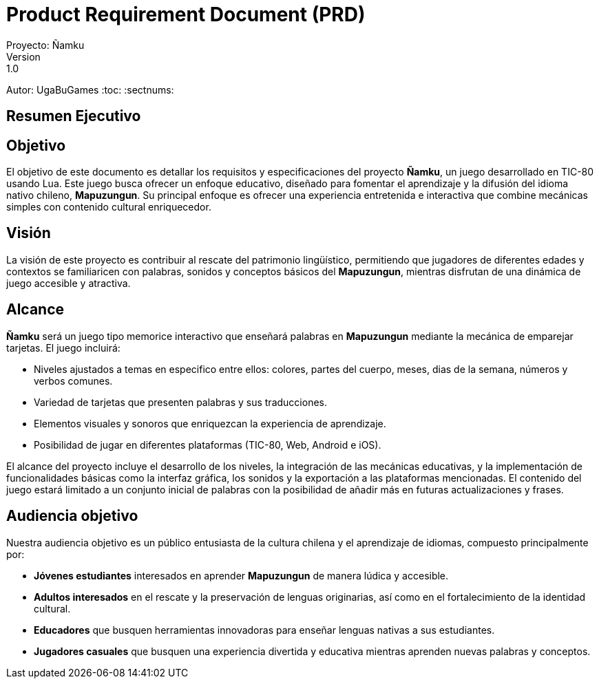 = Product Requirement Document (PRD)
Proyecto: Ñamku
Version: 1.0
Autor: UgaBuGames
:toc:
:sectnums:

== Resumen Ejecutivo

== Objetivo
El objetivo de este documento es detallar los requisitos y especificaciones del proyecto **Ñamku**, un juego desarrollado en TIC-80 usando Lua. Este juego busca ofrecer un enfoque educativo, diseñado para fomentar el aprendizaje y la difusión del idioma nativo chileno, **Mapuzungun**. Su principal enfoque es ofrecer una experiencia entretenida e interactiva que combine mecánicas simples con contenido cultural enriquecedor.

== Visión
La visión de este proyecto es contribuir al rescate del patrimonio lingüístico, permitiendo que jugadores de diferentes edades y contextos se familiaricen con palabras, sonidos y conceptos básicos del **Mapuzungun**, mientras disfrutan de una dinámica de juego accesible y atractiva.

== Alcance
**Ñamku** será un juego tipo memorice interactivo que enseñará palabras en **Mapuzungun** mediante la mecánica de emparejar tarjetas. El juego incluirá:

- Niveles ajustados a temas en especifico entre ellos: colores, partes del cuerpo, meses, dias de la semana, números y verbos comunes.
- Variedad de tarjetas que presenten palabras y sus traducciones.
- Elementos visuales y sonoros que enriquezcan la experiencia de aprendizaje.
- Posibilidad de jugar en diferentes plataformas (TIC-80, Web, Android e iOS).

El alcance del proyecto incluye el desarrollo de los niveles, la integración de las mecánicas educativas, y la implementación de funcionalidades básicas como la interfaz gráfica, los sonidos y la exportación a las plataformas mencionadas. El contenido del juego estará limitado a un conjunto inicial de palabras con la posibilidad de añadir más en futuras actualizaciones y frases.

== Audiencia objetivo
Nuestra audiencia objetivo es un público entusiasta de la cultura chilena y el aprendizaje de idiomas, compuesto principalmente por:

- **Jóvenes estudiantes** interesados en aprender **Mapuzungun** de manera lúdica y accesible.
- **Adultos interesados** en el rescate y la preservación de lenguas originarias, así como en el fortalecimiento de la identidad cultural.
- **Educadores** que busquen herramientas innovadoras para enseñar lenguas nativas a sus estudiantes.
- **Jugadores casuales** que busquen una experiencia divertida y educativa mientras aprenden nuevas palabras y conceptos.

